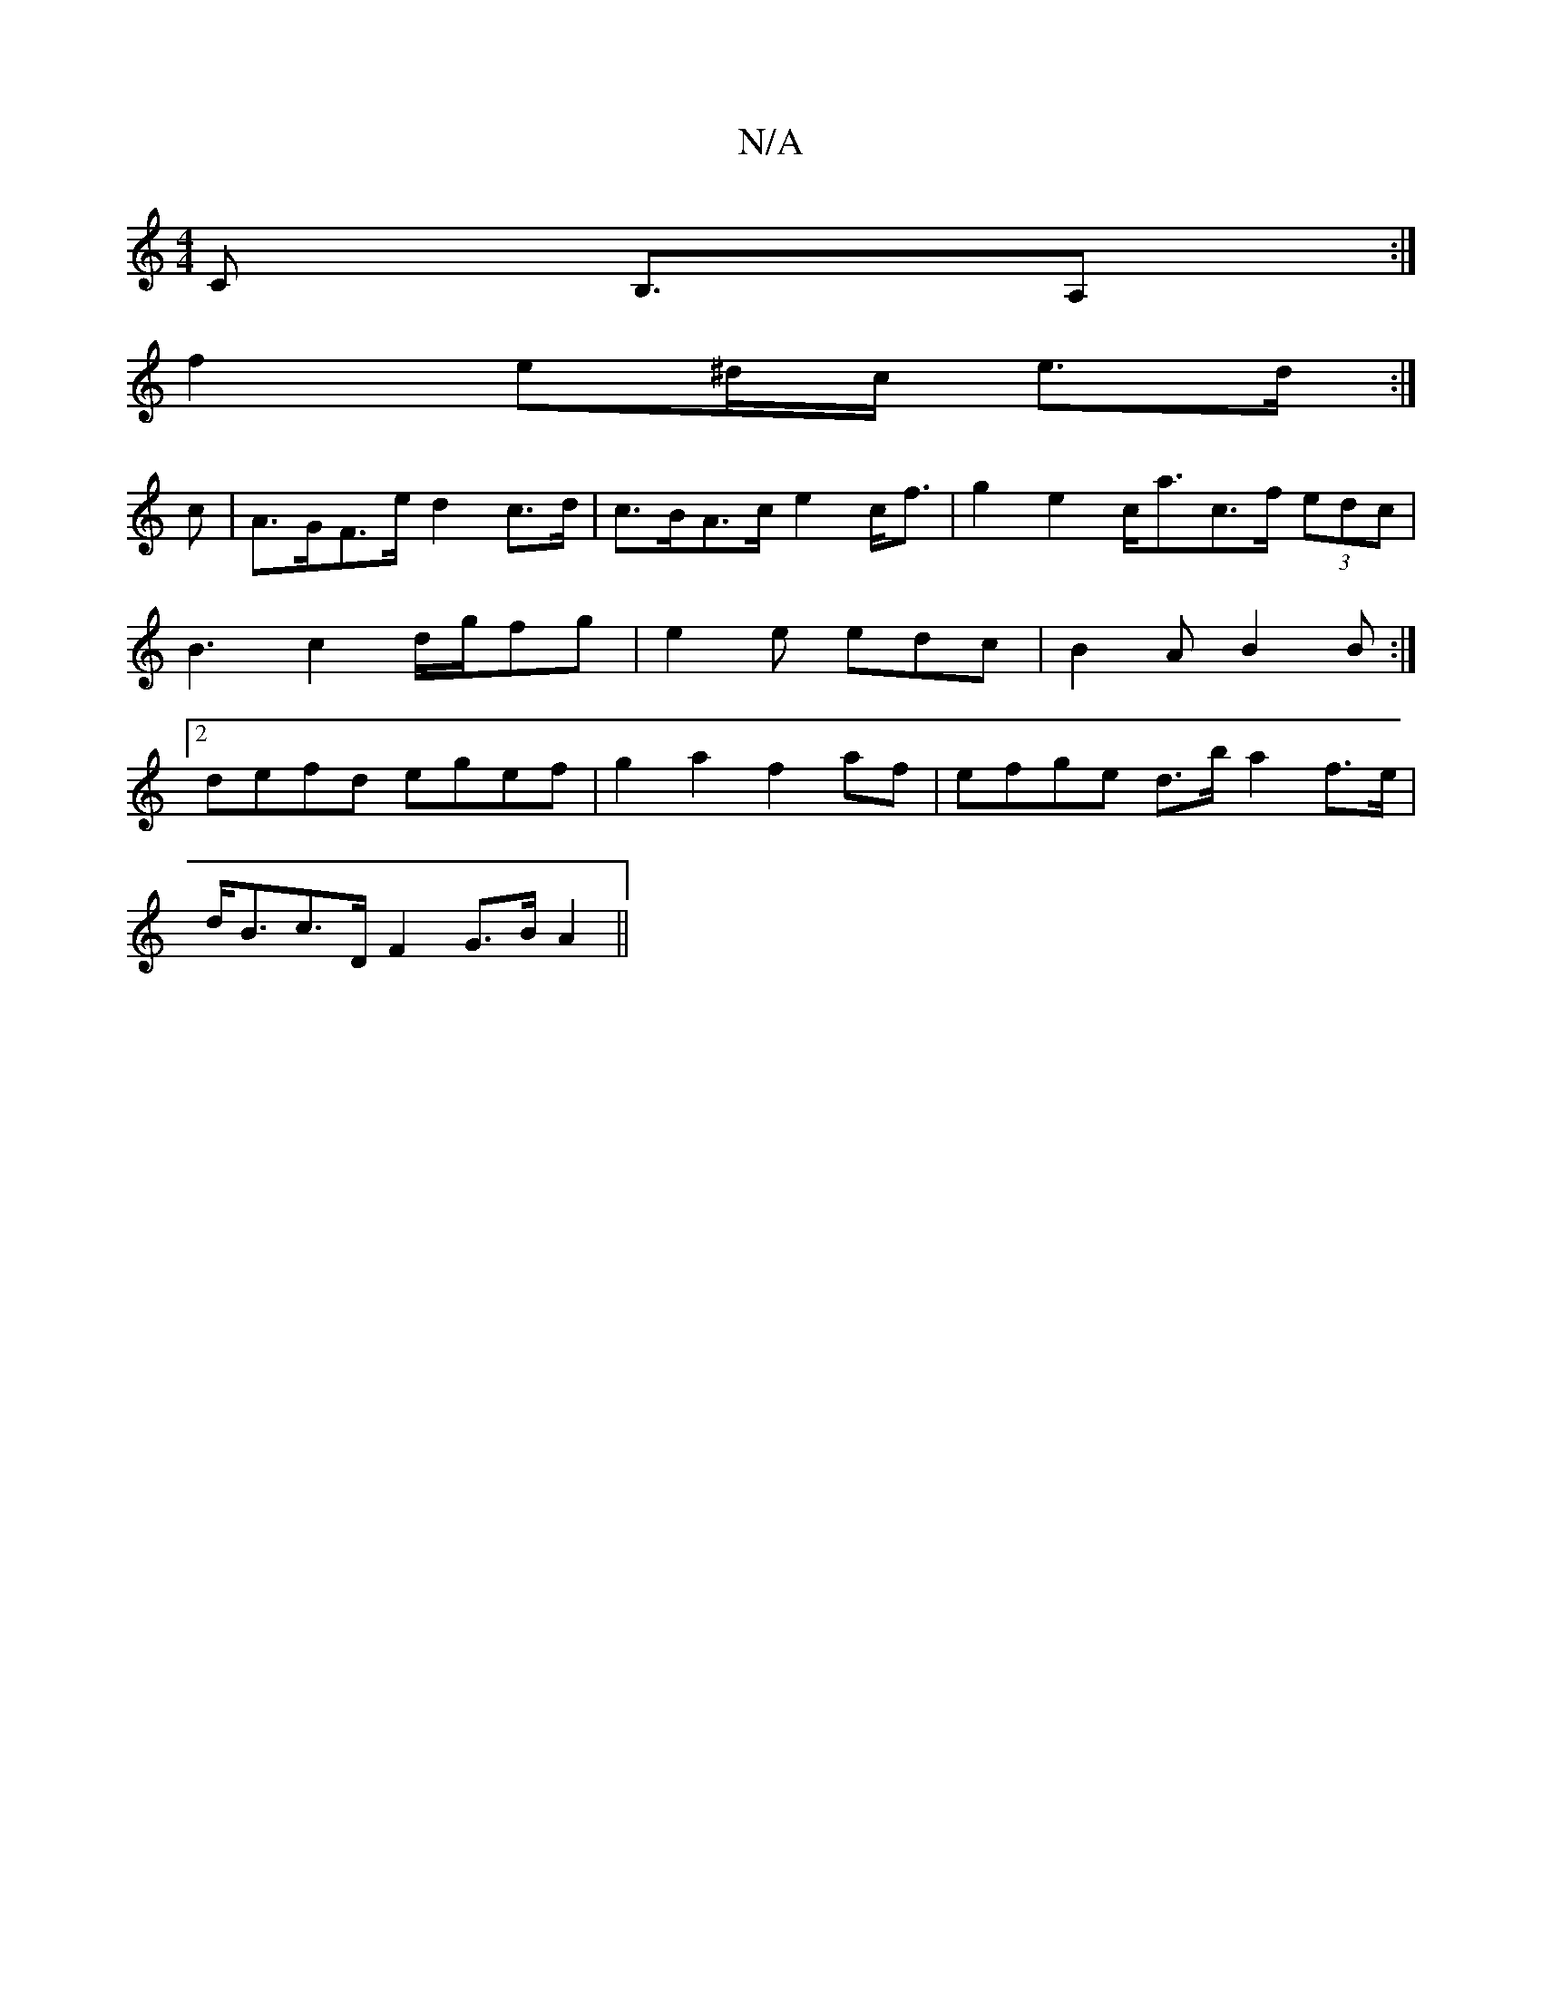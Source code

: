 X:1
T:N/A
M:4/4
R:N/A
K:Cmajor
C B,>A,2:|
f2e^d/c/ e>d :|
c | A>GF>e d2 c>d | c>BA>c e2c<f | g2e2 c<ac>f (3edc | B3c2d/2g/2fg |e2e edc|B2 A B2 B :|2 defd egef | g2 a2 f2 af | efge d>b a2 f>e |
d<Bc>D F2G>B A2||

B,B,CC |B,D3 G3:|
A